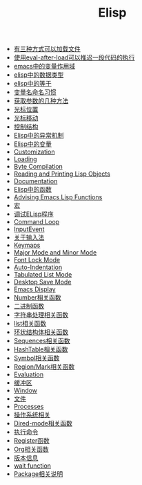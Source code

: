 #+TITLE: Elisp

- [[file:elisp-1.org][有三种方式可以加载文件]]
- [[file:elisp-2.org][使用eval-after-load可以推迟一段代码的执行]]
- [[file:elisp-3.org][emacs中的变量作用域]]
- [[file:elisp-4.org][elisp中的数据类型]]
- [[file:elisp-5.org][elisp中的等于]]
- [[file:elisp-6.org][变量名命名习惯]]
- [[file:elisp-7.org][获取参数的几种方法]]
- [[file:elisp-8.org][光标位置]]
- [[file:elisp-9.org][光标移动]]
- [[file:elisp-10.org][控制结构]]
- [[file:elisp-11.org][Elisp中的异常机制]]
- [[file:elisp-12.org][Elisp中的变量]]
- [[file:elisp-13.org][Customization]]
- [[file:elisp-14.org][Loading]]
- [[file:elisp-15.org][Byte Compilation]]
- [[file:elisp-16.org][Reading and Printing Lisp Objects]]
- [[file:elisp-17.org][Documentation]]
- [[file:elisp-18.org][Elisp中的函数]]
- [[file:elisp-19.org][Advising Emacs Lisp Functions]]
- [[file:elisp-20.org][宏]]
- [[file:elisp-21.org][调试ELisp程序]]
- [[file:elisp-22.org][Command Loop]]
- [[file:elisp-23.org][InputEvent]]
- [[file:elisp-24.org][关于输入法]]
- [[file:elisp-25.org][Keymaps]]
- [[file:elisp-26.org][Major Mode and Minor Mode]]
- [[file:elisp-27.org][Font Lock Mode]]
- [[file:elisp-28.org][Auto-Indentation]]
- [[file:elisp-29.org][Tabulated List Mode]]
- [[file:elisp-30.org][Desktop Save Mode]]
- [[file:elisp-31.org][Emacs Display]]
- [[file:elisp-32.org][Number相关函数]]
- [[file:elisp-33.org][二进制函数]]
- [[file:elisp-34.org][字符串处理相关函数]]
- [[file:elisp-35.org][list相关函数]]
- [[file:elisp-36.org][环状结构体相关函数]]
- [[file:elisp-37.org][Sequences相关函数]]
- [[file:elisp-38.org][HashTable相关函数]]
- [[file:elisp-39.org][Symbol相关函数]]
- [[file:elisp-40.org][Region/Mark相关函数]]
- [[file:elisp-41.org][Evaluation]]
- [[file:elisp-42.org][缓冲区]]
- [[file:elisp-43.org][Window]]
- [[file:elisp-44.org][文件]]
- [[file:elisp-45.org][Processes]]
- [[file:elisp-46.org][操作系统相关]]
- [[file:elisp-47.org][Dired-mode相关函数]]
- [[file:elisp-48.org][执行命令]]
- [[file:elisp-49.org][Register函数]]
- [[file:elisp-50.org][Org相关函数]]
- [[file:elisp-51.org][版本信息]]
- [[file:elisp-52.org][wait function]]
- [[file:elisp-53.org][Package相关说明]]

